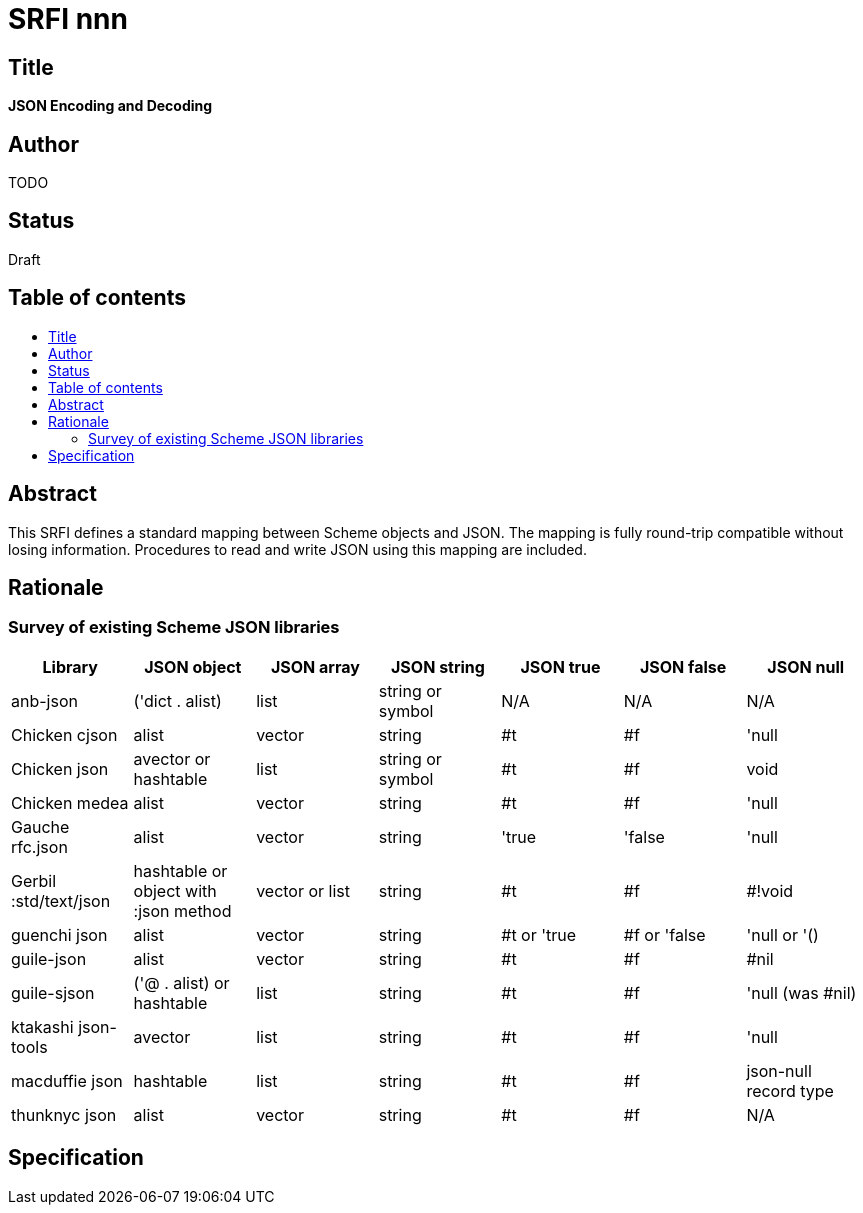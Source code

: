 = SRFI nnn
:toc: macro
:toc-title:

== Title

*JSON Encoding and Decoding*

== Author

TODO

== Status

Draft

== Table of contents

toc::[]

== Abstract

This SRFI defines a standard mapping between Scheme objects and JSON.
The mapping is fully round-trip compatible without losing information.
Procedures to read and write JSON using this mapping are included.

== Rationale

=== Survey of existing Scheme JSON libraries

[options="header"]
|=======
|Library|JSON object|JSON array|JSON string|JSON true|JSON false|JSON null
|anb-json|('dict . alist)|list|string or symbol|N/A|N/A|N/A
|Chicken cjson|alist|vector|string|#t|#f|'null
|Chicken json|avector or hashtable|list|string or symbol|#t|#f|void
|Chicken medea|alist|vector|string|#t|#f|'null
|Gauche rfc.json|alist|vector|string|'true|'false|'null
|Gerbil :std/text/json|hashtable or object with :json method|vector or list
|string|#t|#f|#!void
|guenchi json|alist|vector|string|#t or 'true|#f or 'false|'null or '()
|guile-json|alist|vector|string|#t|#f|#nil
|guile-sjson|('@ . alist) or hashtable|list|string|#t|#f|'null (was #nil)
|ktakashi json-tools|avector|list|string|#t|#f|'null
|macduffie json|hashtable|list|string|#t|#f|json-null record type
|thunknyc json|alist|vector|string|#t|#f|N/A
|=======

== Specification
